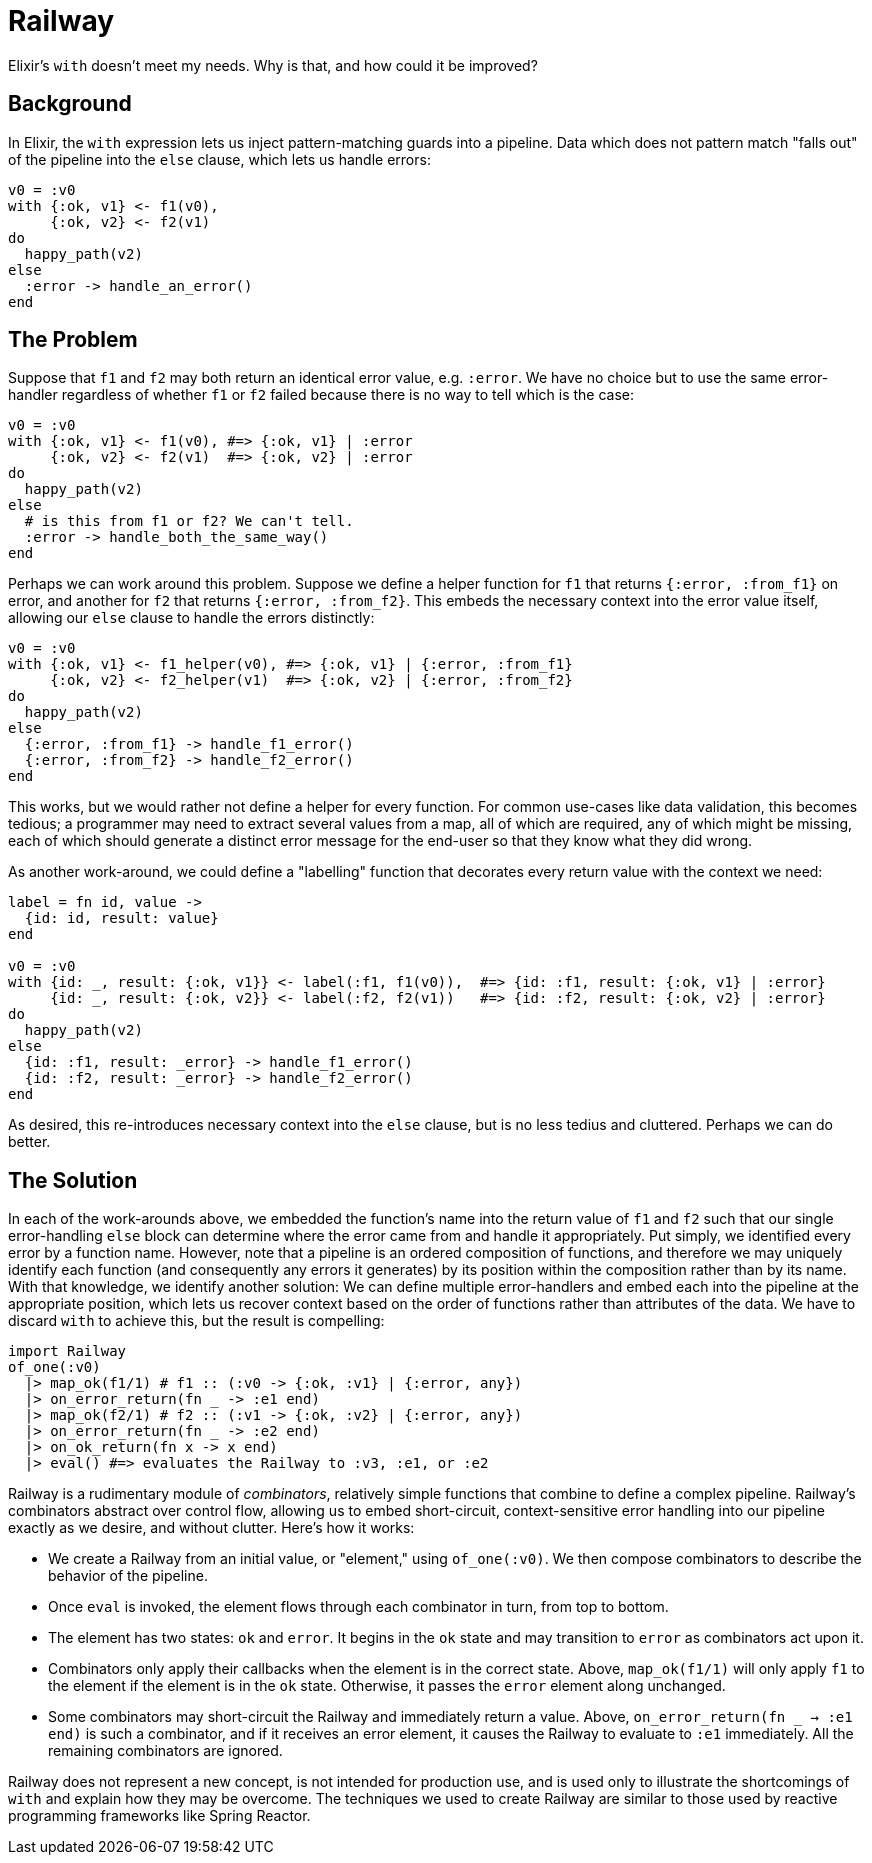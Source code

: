 = Railway

Elixir's `with` doesn't meet my needs. Why is that, and how could it be improved?

== Background

In Elixir, the `with` expression lets us inject pattern-matching guards into a pipeline. Data which does not pattern match "falls out" of the pipeline into the `else` clause, which lets us handle errors:

[source, elixir]
----
v0 = :v0
with {:ok, v1} <- f1(v0),
     {:ok, v2} <- f2(v1)
do
  happy_path(v2)
else
  :error -> handle_an_error()
end
----

== The Problem

Suppose that `f1` and `f2` may both return an identical error value, e.g. `:error`. We have no choice but to use the same error-handler regardless of whether `f1` or `f2` failed because there is no way to tell which is the case:

[source, elixir]
----
v0 = :v0
with {:ok, v1} <- f1(v0), #=> {:ok, v1} | :error
     {:ok, v2} <- f2(v1)  #=> {:ok, v2} | :error
do
  happy_path(v2)
else
  # is this from f1 or f2? We can't tell.
  :error -> handle_both_the_same_way()
end
----

Perhaps we can work around this problem. Suppose we define a helper function for `f1` that returns `{:error, :from_f1}` on error, and another for `f2` that returns `{:error, :from_f2}`. This embeds the necessary context into the error value itself, allowing our `else` clause to handle the errors distinctly:

[source, elixir]
----
v0 = :v0
with {:ok, v1} <- f1_helper(v0), #=> {:ok, v1} | {:error, :from_f1}
     {:ok, v2} <- f2_helper(v1)  #=> {:ok, v2} | {:error, :from_f2}
do
  happy_path(v2)
else
  {:error, :from_f1} -> handle_f1_error()
  {:error, :from_f2} -> handle_f2_error()
end
----

This works, but we would rather not define a helper for every function. For common use-cases like data validation, this becomes tedious; a programmer may need to extract several values from a map, all of which are required, any of which might be missing, each of which should generate a distinct error message for the end-user so that they know what they did wrong.

As another work-around, we could define a "labelling" function that decorates every return value with the context we need:

[source, elixir]
----
label = fn id, value ->
  {id: id, result: value}
end

v0 = :v0
with {id: _, result: {:ok, v1}} <- label(:f1, f1(v0)),  #=> {id: :f1, result: {:ok, v1} | :error}
     {id: _, result: {:ok, v2}} <- label(:f2, f2(v1))   #=> {id: :f2, result: {:ok, v2} | :error}
do
  happy_path(v2)
else
  {id: :f1, result: _error} -> handle_f1_error()
  {id: :f2, result: _error} -> handle_f2_error()
end
----

As desired, this re-introduces necessary context into the `else` clause, but is no less tedius and cluttered. Perhaps we can do better.

== The Solution

In each of the work-arounds above, we embedded the function's name into the return value of `f1` and `f2` such that our single error-handling `else` block can determine where the error came from and handle it appropriately. Put simply, we identified every error by a function name. However, note that a pipeline is an ordered composition of functions, and therefore we may uniquely identify each function (and consequently any errors it generates) by its position within the composition rather than by its name. With that knowledge, we identify another solution:  We can define multiple error-handlers and embed each into the pipeline at the appropriate position, which lets us recover context based on the order of functions rather than attributes of the data. We have to discard `with` to achieve this, but the result is compelling:

[source, elixir]
----
import Railway
of_one(:v0)
  |> map_ok(f1/1) # f1 :: (:v0 -> {:ok, :v1} | {:error, any})
  |> on_error_return(fn _ -> :e1 end)
  |> map_ok(f2/1) # f2 :: (:v1 -> {:ok, :v2} | {:error, any})
  |> on_error_return(fn _ -> :e2 end)
  |> on_ok_return(fn x -> x end)
  |> eval() #=> evaluates the Railway to :v3, :e1, or :e2
----

Railway is a rudimentary module of _combinators_, relatively simple functions that combine to define a complex pipeline. Railway's combinators abstract over control flow, allowing us to embed short-circuit, context-sensitive error handling into our pipeline exactly as we desire, and without clutter. Here's how it works:

* We create a Railway from an initial value, or "element," using `of_one(:v0)`. We then compose combinators to describe the behavior of the pipeline.
* Once `eval` is invoked, the element flows through each combinator in turn, from top to bottom.
* The element has two states: `ok` and `error`. It begins in the `ok` state and may transition to `error` as combinators act upon it.
* Combinators only apply their callbacks when the element is in the correct state. Above, `map_ok(f1/1)` will only apply `f1` to the element if the element is in the `ok` state. Otherwise, it passes the `error` element along unchanged.
* Some combinators may short-circuit the Railway and immediately return a value. Above, `on_error_return(fn _ -> :e1 end)` is such a combinator, and if it receives an error element, it causes the Railway to evaluate to `:e1` immediately. All the remaining combinators are ignored.

Railway does not represent a new concept, is not intended for production use, and is used only to illustrate the shortcomings of `with` and explain how they may be overcome. The techniques we used to create Railway are similar to those used by reactive programming frameworks like Spring Reactor.
